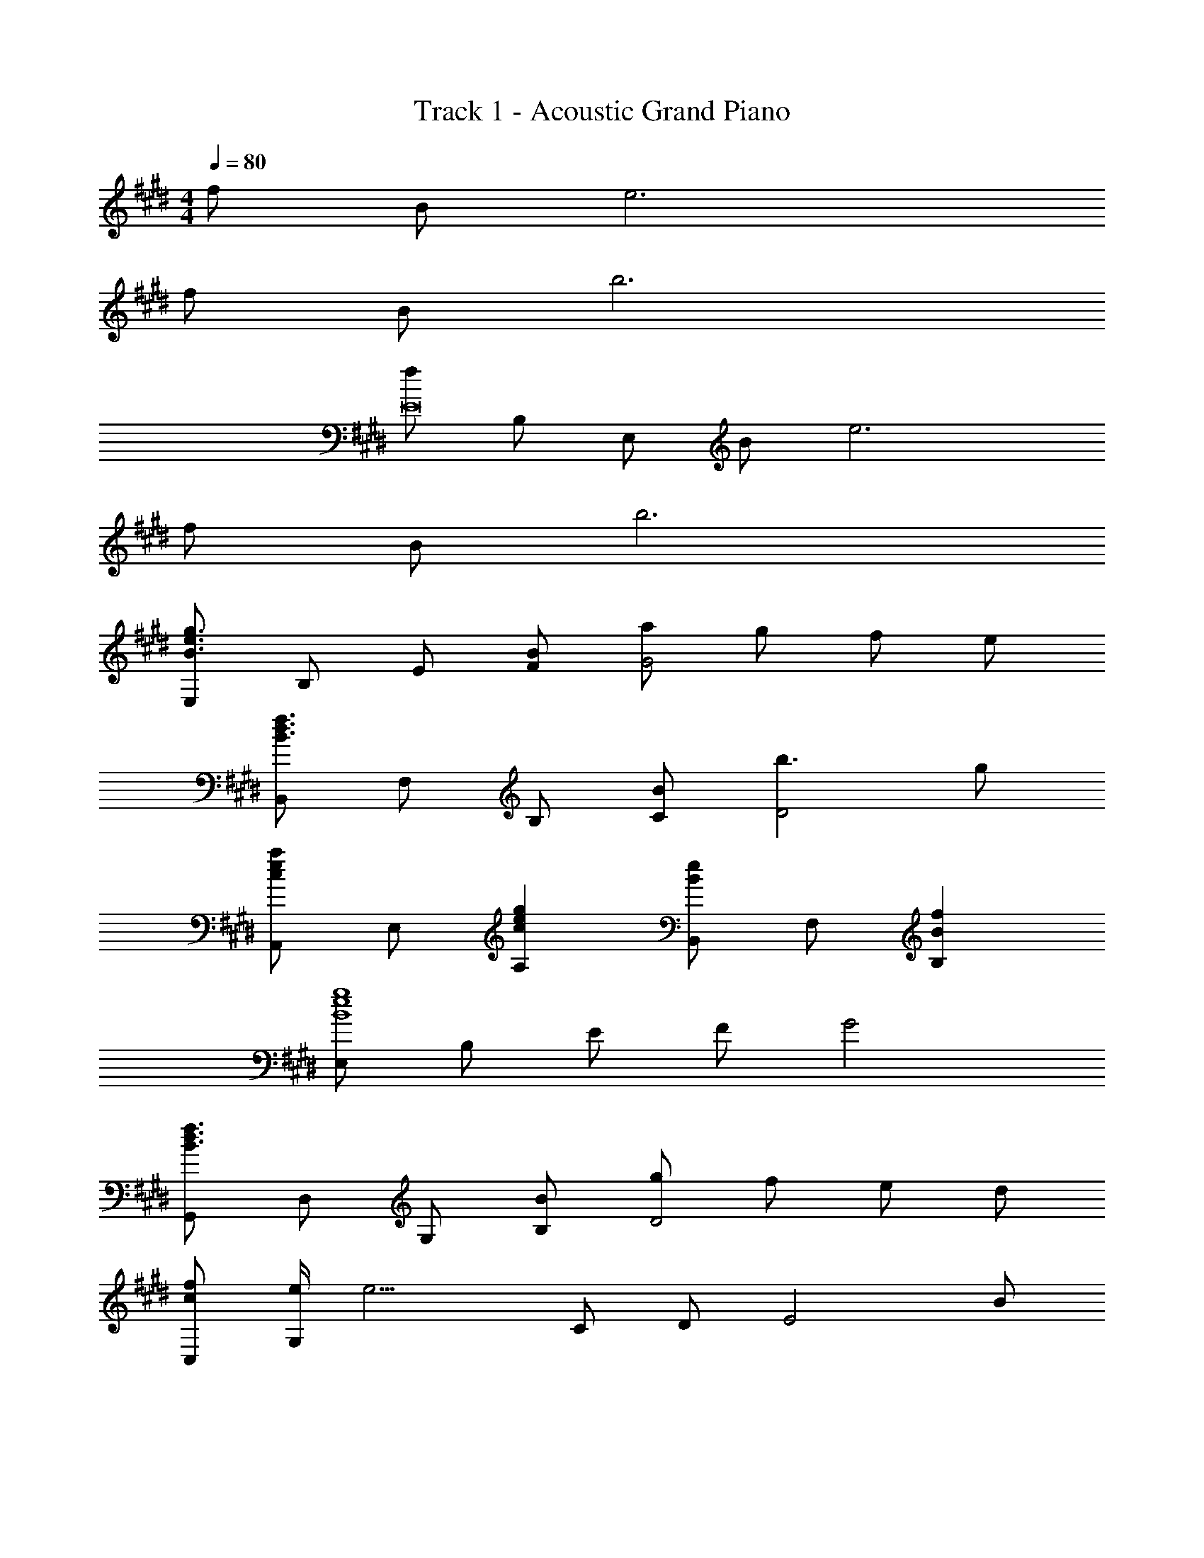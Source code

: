 X: 1
T: Track 1 - Acoustic Grand Piano
Z: ABC Generated by Starbound Composer
L: 1/8
M: 4/4
Q: 1/4=80
K: E
f B e6 
f B b6 
[fE16z5/24] [B,379/24z5/24] [E,187/12z7/12] B e6 
f B b6 
[E,B3e3g3] B, E [BF] [aG4] g f e 
[B,,B3d3f3] F, B, [BC] [b3D4] g 
[A,,c2e2a2] E, [c2e2g2A,2] [B,,B2e2] F, [B2f2B,2] 
[E,B8e8g8] B, E F G4 
[G,,B3d3f3] D, G, [BB,] [gD4] f e d 
[cfC,] [e/2G,] [e11/2z/2] C D [E4z3] B 
[BF,,] [A/2C,] [A3/2z/2] F, [G,c4e4] [A,4z3] B 
[BB,,] [A/2F,] [A3/2z/2] B, [CB5d5f5] D4 
[E,B3e3g3] B, E [BF] [aG4] g f e 
[B,,B3d3f3] F, B, [BC] [b3D4] g 
[A,,c2e2a2] E, [c2e2g2A,2] [G,,B2f2] D, [B2e2G,2] 
[E,c4e4g4] B, E2 [B,,A4=d4f4] F, B,2 
[A,,c4e4] E, A, E, [B^dB,,] [BeF,] [BfB,] [BD] 
[G,,B2d2f2] D, [B2G,2] [C,e4g4b4] G, C D 
[F,,e2a2] C, [e2g2F,2] [B,,c2e2] F, [c2B,2] 
[E,G8B8e8] B,, E, A, G,4 
[A,,A4^B4e4] E, A, E, [e=D,] [fA,] [^^f=D] [aA,] 
[=da^^F,,] [d/2D,] z/2 ^^F, D, [F/3F,,4F,4] d/3 ^f/3 d/3 =B/3 F/3 D B, 
[^BA,,] [=BE,] [^BA,] [^^fE,] [D,^f2] A, [^^fD] [aA,] 
[aF,,] [b/2D,] [b13/2z/2] F, D, [F/3F,,F,] d/3 [^f10/3z/3] [^F,,^F,] [E,,E,] [=D,,D,] 
[^B,,B4e4^^f4] ^^F, ^B, F, [f^E,] [aB,] [^a^E] [^bB,] 
[^e2a2=d'2E,4^A,4D4] e2 [a4F,4A,4D4] 
[^F,c4^f4=a4] C F C [aF,F] [g=E,=E] [=e^D,^D] [cC,C] 
[=B,,F4=B4e4] F, =B, F, [B12^d12f12B,,12D,12F,12B,12] 
[E,B3e3g3] B, E [BF] [aG4] g f e 
[B,,B3d3f3] F, B, [BC] [=b3D4] g 
[A,,c2e2a2] E, [c2e2g2=A,2] [B,,B2e2] F, [B2f2B,2] 
[E,B8e8g8] B, E F G4 
[G,,B3d3f3] D, G, [BB,] [gD4] f e d 
[cfC,] [e/2G,] [e11/2z/2] C D [E4z3] B 
[BF,,] [A/2C,] [A3/2z/2] F, [G,c4e4] [A,4z3] B 
[BB,,] [A/2F,] [A3/2z/2] B, [CB5d5f5] D4 
[E,B3e3g3] B, E [BF] [aG4] g f e 
[B,,B3d3f3] F, B, [BC] [b3D4] g 
[A,,c2e2a2] E, [c2e2g2A,2] [G,,B2f2] D, [B2e2G,2] 
[E,c4e4g4] B, E2 [B,,A4=d4f4] F, B,2 
[A,,c4e4] E, A, E, [B^dB,,] [BeF,] [BfB,] [BD] 
[G,,B2d2f2] D, [B2G,2] [C,e4g4b4] G, C D 
[F,,e2a2] C, [e2g2F,2] [B,,c2e2] F, [c2B,2] 
[E,G8B8e8] B,, E, A, G,4 
[A,,A4^B4e4] E, A, E, [e=D,] [fA,] [^^f=D] [aA,] 
[=da^^F,,] [d/2D,] z/2 ^^F, D, [F/3F,,4F,4] d/3 ^f/3 d/3 =B/3 F/3 D B, 
[^BA,,] [=BE,] [^BA,] [^^fE,] [D,^f2] A, [^^fD] [aA,] 
[aF,,] [b/2D,] [b13/2z/2] F, D, [F/3F,,F,] d/3 [^f10/3z/3] [^F,,^F,] [E,,E,] [D,,D,] 
[^B,,B4e4^^f4] ^^F, ^B, F, [f^E,] [aB,] [^a^E] [^bB,] 
[^e2a2d'2E,4^A,4D4] e2 [a4F,4A,4D4] 
[^F,c4^f4=a4] C F C [aF,F] [g=E,=E] [=e^D,^D] [cC,C] 
[=B,,F4=B4e4] F, =B, F, [B12^d12f12B,,12D,12F,12B,12] 
